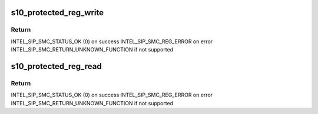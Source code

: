 .. -*- coding: utf-8; mode: rst -*-
.. src-file: drivers/edac/altera_edac.c

.. _`s10_protected_reg_write`:

s10_protected_reg_write
=======================

.. c:function:: int s10_protected_reg_write(void *context, unsigned int reg, unsigned int val)

    Write to a protected SMC register.

    :param context:
        Not used.
    :type context: void \*

    :param reg:
        Address of register
    :type reg: unsigned int

    :param val:
        *undescribed*
    :type val: unsigned int

.. _`s10_protected_reg_write.return`:

Return
------

INTEL_SIP_SMC_STATUS_OK (0) on success
INTEL_SIP_SMC_REG_ERROR on error
INTEL_SIP_SMC_RETURN_UNKNOWN_FUNCTION if not supported

.. _`s10_protected_reg_read`:

s10_protected_reg_read
======================

.. c:function:: int s10_protected_reg_read(void *context, unsigned int reg, unsigned int *val)

    Read the status of a protected SMC register

    :param context:
        Not used.
    :type context: void \*

    :param reg:
        Address of register
    :type reg: unsigned int

    :param val:
        *undescribed*
    :type val: unsigned int \*

.. _`s10_protected_reg_read.return`:

Return
------

INTEL_SIP_SMC_STATUS_OK (0) on success
INTEL_SIP_SMC_REG_ERROR on error
INTEL_SIP_SMC_RETURN_UNKNOWN_FUNCTION if not supported

.. This file was automatic generated / don't edit.

